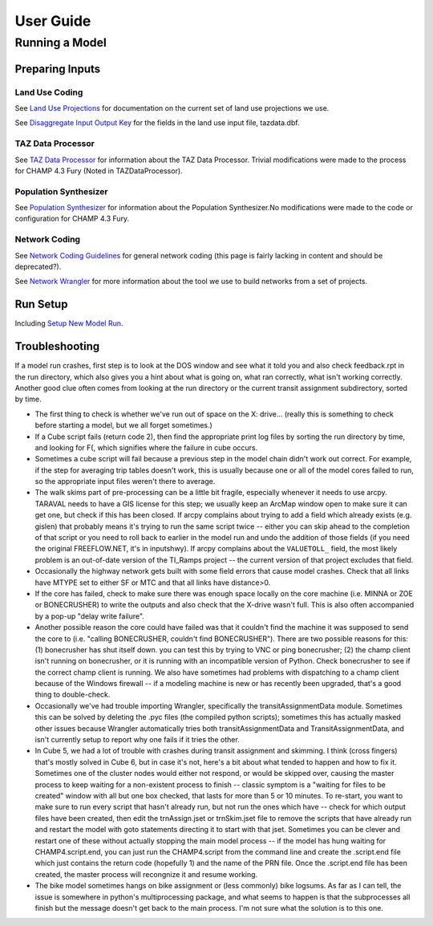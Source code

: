 =======================
User Guide
=======================

---------------------
Running a Model
---------------------

Preparing Inputs
^^^^^^^^^^^^^^^^^

Land Use Coding
~~~~~~~~~~~~~~~~~~

See `Land Use Projections <http://intranet2.sfcta.org/Modeling/LandUseProjections>`_ for documentation on the current set of land use projections we use.  
  
See `Disaggregate Input Output Key <http://intranet2.sfcta.org/Modeling/DisaggregateInputOutputKey#TAZDATA_dbf>`_  for the fields in the land use input file, tazdata.dbf.

TAZ Data Processor
~~~~~~~~~~~~~~~~~~

See `TAZ Data Processor <http://intranet2.sfcta.org/Modeling/TAZDataProcessor>`_ for information about the TAZ Data Processor. Trivial modifications were made to the process for CHAMP 4.3 Fury (Noted in TAZDataProcessor).


Population Synthesizer
~~~~~~~~~~~~~~~~~~~~~~~~~~~~~

See `Population Synthesizer <http://intranet2.sfcta.org/Modeling/PopulationSynthesizer>`_ for information about the Population Synthesizer.No modifications were made to the code or configuration for CHAMP 4.3 Fury.

Network Coding
~~~~~~~~~~~~~~~~

See `Network Coding Guidelines <http://intranet2.sfcta.org/Modeling/NetworkCodingGuidelines>`_ for general network coding (this page is fairly lacking in content and should be deprecated?).  

See `Network Wrangler <http://intranet2.sfcta.org/Modeling/NetworkWrangler>`_ for more information about the tool we use to build networks from a set of projects.  

Run Setup
^^^^^^^^^^^^^^

Including `Setup New Model Run <http://intranet2.sfcta.org/Modeling/SetupNewModelRun>`_.

Troubleshooting
^^^^^^^^^^^^^^^^^^^

If a model run crashes, first step is to look at the DOS window and see what it told you and also check feedback.rpt in the run directory, which also gives you a hint about what is going on, what ran correctly, what isn't working correctly. Another good clue often comes from looking at the run directory or the current transit assignment subdirectory, sorted by time.  
  
*	The first thing to check is whether we've run out of space on the X: drive… (really this is something to check before starting a model, but we all forget sometimes.)   

*	If a Cube script fails (return code 2), then find the appropriate print log files by sorting the run directory by time, and looking for F(, which signifies where the failure in cube occurs.  

*	Sometimes a cube script will fail because a previous step in the model chain didn't work out correct. For example, if the step for averaging trip tables doesn't work, this is usually because one or all of the model cores failed to run, so the appropriate input files weren't there to average.  

*	The walk skims part of pre-processing can be a little bit fragile, especially whenever it needs to use arcpy. TARAVAL needs to have a GIS license for this step; we usually keep an ArcMap window open to make sure it can get one, but check if this has been closed. If arcpy complains about trying to add a field which already exists (e.g. gislen) that probably means it's trying to run the same script twice -- either you can skip ahead to the completion of that script or you need to roll back to earlier in the model run and undo the addition of those fields (if you need the original FREEFLOW.NET, it's in inputs\hwy). If arcpy complains about the ``VALUETOLL_`` field, the most likely problem is an out-of-date version of the TI_Ramps project -- the current version of that project excludes that field.  

*	Occasionally the highway network gets built with some field errors that cause model crashes. Check that all links have MTYPE set to either SF or MTC and that all links have distance>0.  

*	If the core has failed, check to make sure there was enough space locally on the core machine (i.e. MINNA or ZOE or BONECRUSHER) to write the outputs and also check that the X-drive wasn't full. This is also often accompanied by a pop-up "delay write failure".  

*	Another possible reason the core could have failed was that it couldn't find the machine it was supposed to send the core to (i.e. "calling BONECRUSHER, couldn't find BONECRUSHER"). There are two possible reasons for this: (1) bonecrusher has shut itself down. you can test this by trying to VNC or ping bonecrusher; (2) the champ client isn't running on bonecrusher, or it is running with an incompatible version of Python. Check bonecrusher to see if the correct champ client is running. We also have sometimes had problems with dispatching to a champ client because of the Windows firewall -- if a modeling machine is new or has recently been upgraded, that's a good thing to double-check.  

*	Occasionally we've had trouble importing Wrangler, specifically the transitAssignmentData module. Sometimes this can be solved by deleting the .pyc files (the compiled python scripts); sometimes this has actually masked other issues because Wrangler automatically tries both transitAssignmentData and TransitAssignmentData, and isn't currently setup to report why one fails if it tries the other.  

*	In Cube 5, we had a lot of trouble with crashes during transit assignment and skimming. I think (cross fingers) that's mostly solved in Cube 6, but in case it's not, here's a bit about what tended to happen and how to fix it. Sometimes one of the cluster nodes would either not respond, or would be skipped over, causing the master process to keep waiting for a non-existent process to finish -- classic symptom is a "waiting for files to be created" window with all but one box checked, that lasts for more than 5 or 10 minutes. To re-start, you want to make sure to run every script that hasn't already run, but not run the ones which have -- check for which output files have been created, then edit the trnAssign.jset or trnSkim.jset file to remove the scripts that have already run and restart the model with goto statements directing it to start with that jset. Sometimes you can be clever and restart one of these without actually stopping the main model process -- if the model has hung waiting for CHAMP4.script.end, you can just run the CHAMP4.script from the command line and create the .script.end file which just contains the return code (hopefully 1) and the name of the PRN file. Once the .script.end file has been created, the master process will recongnize it and resume working.  

*	The bike model sometimes hangs on bike assignment or (less commonly) bike logsums. As far as I can tell, the issue is somewhere in python's multiprocessing package, and what seems to happen is that the subprocesses all finish but the message doesn't get back to the main process. I'm not sure what the solution is to this one.
